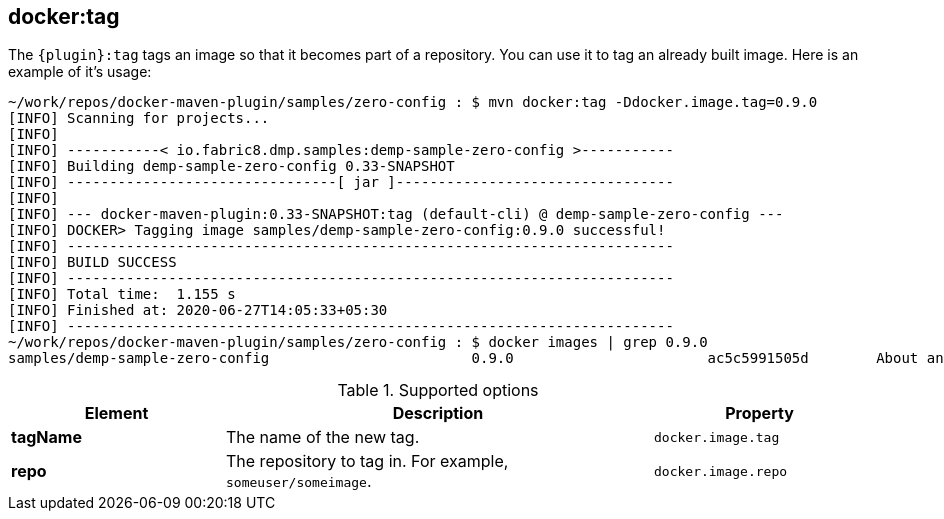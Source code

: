 [[docker:tag]]
== *docker:tag*

The `{plugin}:tag` tags an image so that it becomes part of a repository. You can use it to tag an already built image. Here is an example of it's usage:

[source]
----
~/work/repos/docker-maven-plugin/samples/zero-config : $ mvn docker:tag -Ddocker.image.tag=0.9.0
[INFO] Scanning for projects...
[INFO]
[INFO] -----------< io.fabric8.dmp.samples:demp-sample-zero-config >-----------
[INFO] Building demp-sample-zero-config 0.33-SNAPSHOT
[INFO] --------------------------------[ jar ]---------------------------------
[INFO]
[INFO] --- docker-maven-plugin:0.33-SNAPSHOT:tag (default-cli) @ demp-sample-zero-config ---
[INFO] DOCKER> Tagging image samples/demp-sample-zero-config:0.9.0 successful!
[INFO] ------------------------------------------------------------------------
[INFO] BUILD SUCCESS
[INFO] ------------------------------------------------------------------------
[INFO] Total time:  1.155 s
[INFO] Finished at: 2020-06-27T14:05:33+05:30
[INFO] ------------------------------------------------------------------------
~/work/repos/docker-maven-plugin/samples/zero-config : $ docker images | grep 0.9.0
samples/demp-sample-zero-config                        0.9.0                       ac5c5991505d        About an hour ago   479MB
----
.Supported options
[cols="1,2,1"]
|===
| Element | Description | Property

| *tagName*
| The name of the new tag.
| `docker.image.tag`

| *repo*
| The repository to tag in. For example, `someuser/someimage`.
| `docker.image.repo`
|===
